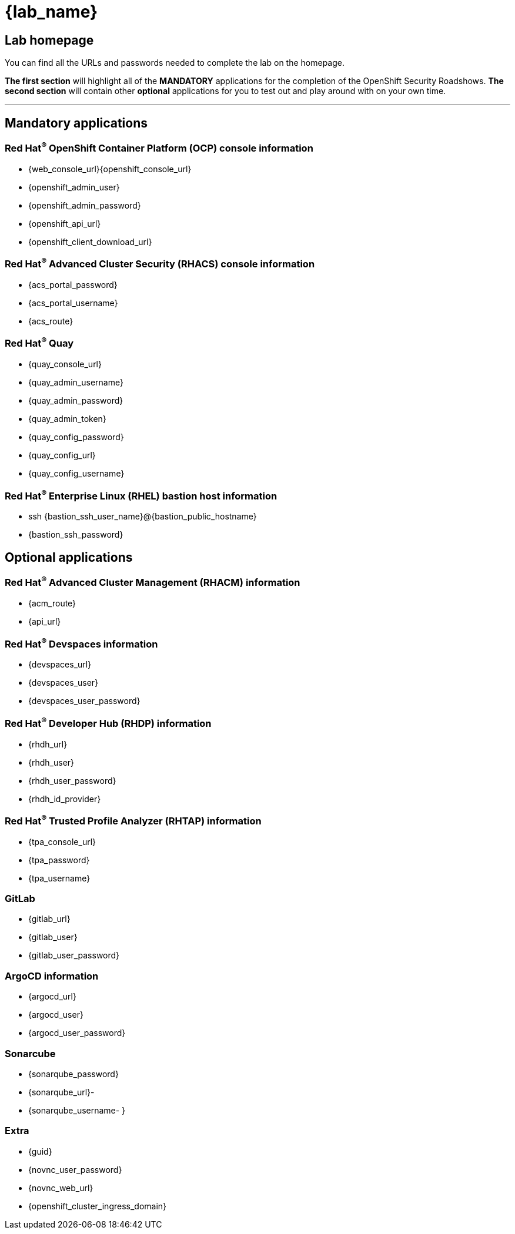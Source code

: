 = {lab_name}

== Lab homepage

You can find all the URLs and passwords needed to complete the lab on the homepage. 

*The first section* will highlight all of the *MANDATORY* applications for the completion of the OpenShift Security Roadshows. 
*The second section* will contain other *optional* applications for you to test out and play around with on your own time. 

---

== Mandatory applications

=== Red Hat^(R)^ OpenShift Container Platform (OCP) console information
- {web_console_url}{openshift_console_url}
- {openshift_admin_user}
- {openshift_admin_password}
- {openshift_api_url}
- {openshift_client_download_url}

=== Red Hat^(R)^ Advanced Cluster Security (RHACS) console information
- {acs_portal_password}
- {acs_portal_username}
- {acs_route}

=== Red Hat^(R)^ Quay
- {quay_console_url}
- {quay_admin_username}
- {quay_admin_password}

- {quay_admin_token}
- {quay_config_password}
- {quay_config_url}
- {quay_config_username}

=== Red Hat^(R)^ Enterprise Linux (RHEL) bastion host information
- ssh {bastion_ssh_user_name}@{bastion_public_hostname}
- {bastion_ssh_password}

== Optional applications

=== Red Hat^(R)^ Advanced Cluster Management (RHACM) information
- {acm_route}
- {api_url}

=== Red Hat^(R)^ Devspaces information
- {devspaces_url}
- {devspaces_user}
- {devspaces_user_password}

=== Red Hat^(R)^ Developer Hub (RHDP) information
- {rhdh_url}
- {rhdh_user}
- {rhdh_user_password}
- {rhdh_id_provider}

=== Red Hat^(R)^ Trusted Profile Analyzer (RHTAP) information
- {tpa_console_url}
- {tpa_password}
- {tpa_username}

=== GitLab
- {gitlab_url}
- {gitlab_user}
- {gitlab_user_password}

=== ArgoCD information
- {argocd_url}
- {argocd_user}
- {argocd_user_password}

=== Sonarcube
- {sonarqube_password}
- {sonarqube_url}- 
- {sonarqube_username- }

=== Extra
- {guid}
- {novnc_user_password}
- {novnc_web_url}
- {openshift_cluster_ingress_domain}